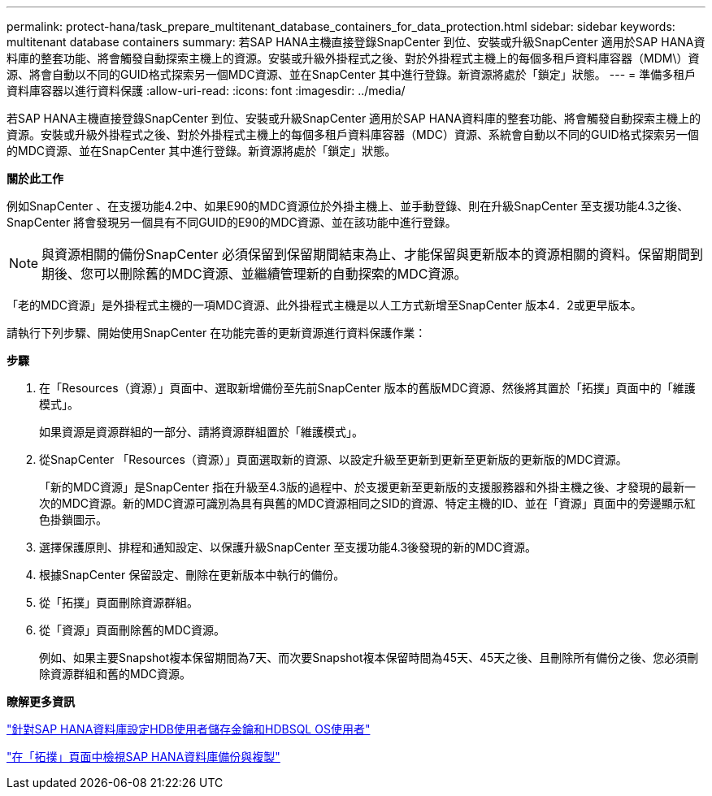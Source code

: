 ---
permalink: protect-hana/task_prepare_multitenant_database_containers_for_data_protection.html 
sidebar: sidebar 
keywords: multitenant database containers 
summary: 若SAP HANA主機直接登錄SnapCenter 到位、安裝或升級SnapCenter 適用於SAP HANA資料庫的整套功能、將會觸發自動探索主機上的資源。安裝或升級外掛程式之後、對於外掛程式主機上的每個多租戶資料庫容器（MDM\）資源、將會自動以不同的GUID格式探索另一個MDC資源、並在SnapCenter 其中進行登錄。新資源將處於「鎖定」狀態。 
---
= 準備多租戶資料庫容器以進行資料保護
:allow-uri-read: 
:icons: font
:imagesdir: ../media/


[role="lead"]
若SAP HANA主機直接登錄SnapCenter 到位、安裝或升級SnapCenter 適用於SAP HANA資料庫的整套功能、將會觸發自動探索主機上的資源。安裝或升級外掛程式之後、對於外掛程式主機上的每個多租戶資料庫容器（MDC）資源、系統會自動以不同的GUID格式探索另一個的MDC資源、並在SnapCenter 其中進行登錄。新資源將處於「鎖定」狀態。

*關於此工作*

例如SnapCenter 、在支援功能4.2中、如果E90的MDC資源位於外掛主機上、並手動登錄、則在升級SnapCenter 至支援功能4.3之後、SnapCenter 將會發現另一個具有不同GUID的E90的MDC資源、並在該功能中進行登錄。


NOTE: 與資源相關的備份SnapCenter 必須保留到保留期間結束為止、才能保留與更新版本的資源相關的資料。保留期間到期後、您可以刪除舊的MDC資源、並繼續管理新的自動探索的MDC資源。

「老的MDC資源」是外掛程式主機的一項MDC資源、此外掛程式主機是以人工方式新增至SnapCenter 版本4．2或更早版本。

請執行下列步驟、開始使用SnapCenter 在功能完善的更新資源進行資料保護作業：

*步驟*

. 在「Resources（資源）」頁面中、選取新增備份至先前SnapCenter 版本的舊版MDC資源、然後將其置於「拓撲」頁面中的「維護模式」。
+
如果資源是資源群組的一部分、請將資源群組置於「維護模式」。

. 從SnapCenter 「Resources（資源）」頁面選取新的資源、以設定升級至更新到更新至更新版的更新版的MDC資源。
+
「新的MDC資源」是SnapCenter 指在升級至4.3版的過程中、於支援更新至更新版的支援服務器和外掛主機之後、才發現的最新一次的MDC資源。新的MDC資源可識別為具有與舊的MDC資源相同之SID的資源、特定主機的ID、並在「資源」頁面中的旁邊顯示紅色掛鎖圖示。

. 選擇保護原則、排程和通知設定、以保護升級SnapCenter 至支援功能4.3後發現的新的MDC資源。
. 根據SnapCenter 保留設定、刪除在更新版本中執行的備份。
. 從「拓撲」頁面刪除資源群組。
. 從「資源」頁面刪除舊的MDC資源。
+
例如、如果主要Snapshot複本保留期間為7天、而次要Snapshot複本保留時間為45天、45天之後、且刪除所有備份之後、您必須刪除資源群組和舊的MDC資源。



*瞭解更多資訊*

link:task_configure_hdb_user_store_key_and_hdbsql_os_user_for_the_sap_hana_database.html["針對SAP HANA資料庫設定HDB使用者儲存金鑰和HDBSQL OS使用者"]

link:task_view_sap_hana_database_backups_and_clones_in_the_topology_page_sap_hana.html["在「拓撲」頁面中檢視SAP HANA資料庫備份與複製"]
